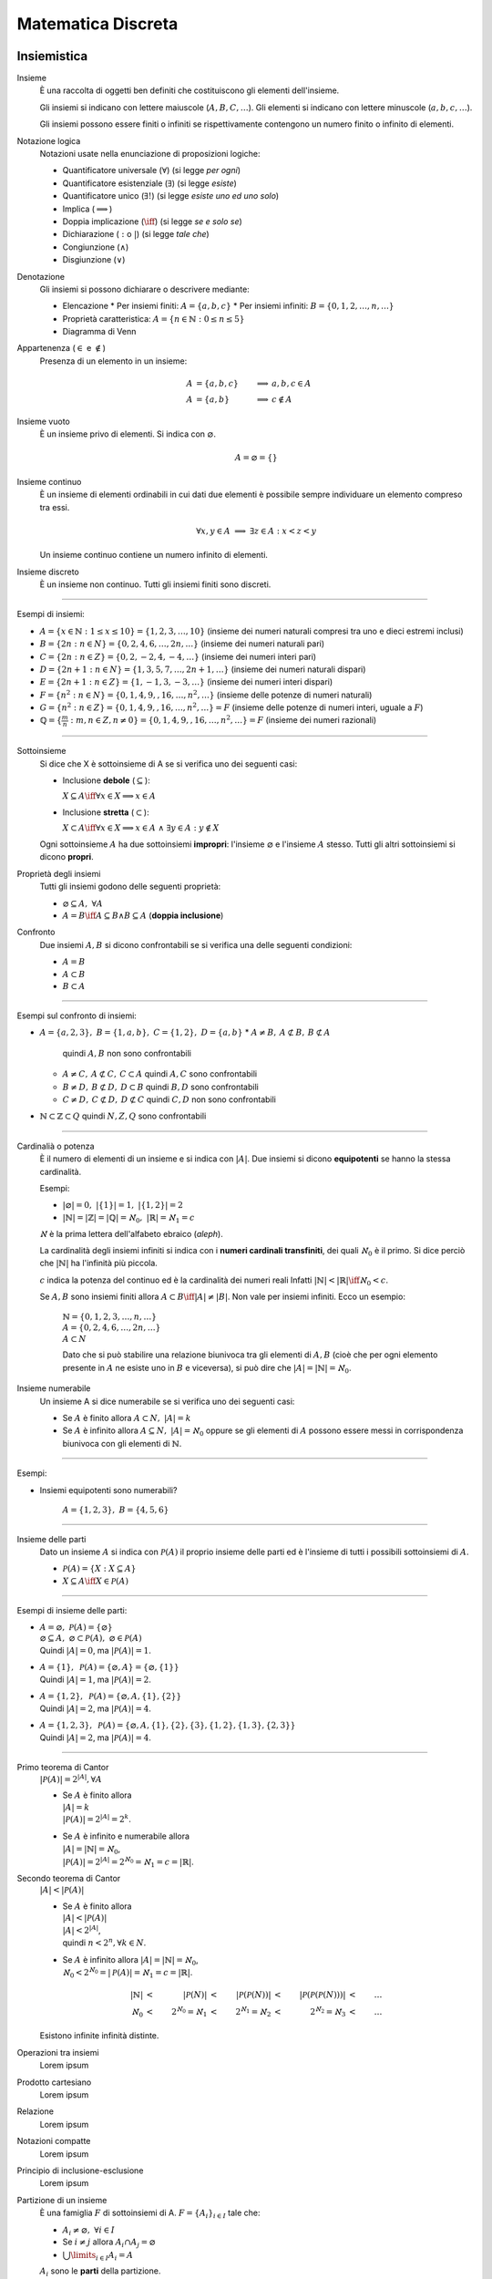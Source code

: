 Matematica Discreta
===================

Insiemistica
------------

Insieme
    È una raccolta di oggetti ben definiti che costituiscono gli elementi
    dell'insieme.

    Gli insiemi si indicano con lettere maiuscole (:math:`A, B, C, \dots`). Gli
    elementi si indicano con lettere minuscole (:math:`a, b, c, \dots`).

    Gli insiemi possono essere finiti o infiniti se rispettivamente contengono
    un numero finito o infinito di elementi.

Notazione logica
    Notazioni usate nella enunciazione di proposizioni logiche:

    * Quantificatore universale (:math:`\forall`) (si legge *per ogni*)
    * Quantificatore esistenziale (:math:`\exists`) (si legge *esiste*)
    * Quantificatore unico (:math:`\exists!`) (si legge *esiste uno ed uno solo*)
    * Implica (:math:`\implies`)
    * Doppia implicazione (:math:`\iff`) (si legge *se e solo se*)
    * Dichiarazione (:math:`:` o :math:`|`) (si legge *tale che*)
    * Congiunzione (:math:`\land`)
    * Disgiunzione (:math:`\lor`)

Denotazione
    Gli insiemi si possono dichiarare o descrivere mediante:

    * Elencazione
      * Per insiemi finiti: :math:`A = \{a, b, c\}`
      * Per insiemi infiniti: :math:`B = \{0, 1, 2, \dots, n, \dots\}`
    * Proprietà caratteristica: :math:`A = \{n \in \mathbb{N} : 0 \leq n \leq 5\}`
    * Diagramma di Venn

Appartenenza (:math:`\in` e :math:`\notin`)
    Presenza di un elemento in un insieme:

    .. math::
      A &= \{a, b, c\} & \implies &a, b, c \in A \\
      A &= \{a, b\} & \implies & c \notin A

Insieme vuoto
    È un insieme privo di elementi. Si indica con :math:`\varnothing`.

    .. math::
       A = \varnothing = \{\}

Insieme continuo
    È un insieme di elementi ordinabili in cui dati due elementi è possibile
    sempre individuare un elemento compreso tra essi.

    .. math::
       \forall x, y \in A \; \implies \; \exists z \in A : x < z < y

    Un insieme continuo contiene un numero infinito di elementi.

Insieme discreto
    È un insieme non continuo. Tutti gli insiemi finiti sono discreti.

----------

Esempi di insiemi:

* :math:`A = \{x \in \mathbb{N} : 1 \leq x \leq 10\} = \{1, 2, 3, \dots, 10\}`
  (insieme dei numeri naturali compresi tra uno e dieci estremi inclusi)
* :math:`B = \{2n : n \in N\} = \{0, 2, 4, 6, \dots, 2n, \dots\}`
  (insieme dei numeri naturali pari)
* :math:`C = \{2n : n \in Z\} = \{0, 2, -2, 4, -4, \dots\}`
  (insieme dei numeri interi pari)
* :math:`D = \{2n + 1 : n \in N\} = \{1, 3, 5, 7, \dots, 2n + 1, \dots\}`
  (insieme dei numeri naturali dispari)
* :math:`E = \{2n + 1 : n \in Z\} = \{1, -1, 3, -3, \dots\}`
  (insieme dei numeri interi dispari)
* :math:`F = \{n^2 : n \in N\} = \{0, 1, 4, 9, , 16, \dots, n^2, \dots\}`
  (insieme delle potenze di numeri naturali)
* :math:`G = \{n^2 : n \in Z\} = \{0, 1, 4, 9, , 16, \dots, n^2, \dots\} = F`
  (insieme delle potenze di numeri interi, uguale a :math:`F`)
* :math:`\mathbb{Q} = \{\frac{m}{n} : m, n \in Z, n \neq 0\}
  = \{0, 1, 4, 9, , 16, \dots, n^2, \dots\} = F`
  (insieme dei numeri razionali)

----------

Sottoinsieme
    Si dice che X è sottoinsieme di A se si verifica uno dei seguenti casi:

    * Inclusione **debole** (:math:`\subseteq`):

      :math:`X \subseteq A \iff \forall x \in X \implies x \in A`

    * Inclusione **stretta** (:math:`\subset`):

      :math:`X \subset A \iff \forall x \in X \implies x \in A
      \; \land \; \exists y \in A : y \notin X`

    Ogni sottoinsieme :math:`A` ha due sottoinsiemi **impropri**: l'insieme
    :math:`\varnothing` e l'insieme :math:`A` stesso. Tutti gli altri
    sottoinsiemi si dicono **propri**.

Proprietà degli insiemi
    Tutti gli insiemi godono delle seguenti proprietà:

    * :math:`\varnothing \subseteq A, \; \forall A`
    * :math:`A = B \iff A \subseteq B \land B \subseteq A` (**doppia inclusione**)

Confronto
    Due insiemi :math:`A, B` si dicono confrontabili se si verifica una delle
    seguenti condizioni:

    * :math:`A = B`
    * :math:`A \subset B`
    * :math:`B \subset A`

----------

Esempi sul confronto di insiemi:

* :math:`A = \{a, 2, 3\}, \; B = \{1, a, b\}, \; C = \{1, 2\}, \; D = \{a, b\}`
  * :math:`A \neq B, \: A \not\subset B, \: B \not\subset A`
    quindi :math:`A, B` non sono confrontabili
  * :math:`A \neq C, \: A \not\subset C, \: C \subset A`
    quindi :math:`A, C` sono confrontabili
  * :math:`B \neq D, \: B \not\subset D, \: D \subset B`
    quindi :math:`B, D` sono confrontabili
  * :math:`C \neq D, \: C \not\subset D, \: D \not\subset C`
    quindi :math:`C, D` non sono confrontabili
* :math:`\mathbb{N} \subset \mathbb{Z} \subset Q` quindi :math:`N, Z, Q` sono confrontabili

----------

Cardinalià o potenza
    È il numero di elementi di un insieme e si indica con :math:`|A|`.
    Due insiemi si dicono **equipotenti** se hanno la stessa cardinalità.

    Esempi:

    * :math:`|\varnothing| = 0, \; \; |\{1\}| = 1, \; \; |\{1, 2\}| = 2`
    * :math:`|\mathbb{N}| = |\mathbb{Z}| = |\mathbb{Q}| = \aleph_{0},
      \; \; |\mathbb{R}| = \aleph_{1} = c`

    :math:`\aleph` è la prima lettera dell'alfabeto ebraico (*aleph*).

    La cardinalità degli insiemi infiniti si indica con i **numeri cardinali
    transfiniti**, dei quali :math:`\aleph_{0}` è il primo. Si dice perciò
    che :math:`|\mathbb{N}|` ha l'infinità più piccola.

    :math:`c` indica la potenza del continuo ed è la cardinalità dei numeri reali
    Infatti :math:`|\mathbb{N}| < |\mathbb{R}| \iff \aleph_{0} < c`.

    Se :math:`A, B` sono insiemi finiti allora
    :math:`A \subset B \iff |A| \neq |B|`.
    Non vale per insiemi infiniti. Ecco un esempio:

      | :math:`\mathbb{N} = \{0, 1, 2, 3, \dots, n, \dots\}`
      | :math:`A = \{0, 2, 4, 6, \dots, 2n, \dots\}`
      | :math:`A \subset N`

      Dato che si può stabilire una relazione biunivoca tra gli elementi di
      :math:`A, B` (cioè che per ogni elemento presente in :math:`A` ne
      esiste uno in :math:`B` e viceversa), si può dire che
      :math:`|A| = |\mathbb{N}| = \aleph_{0}`.

Insieme numerabile
    Un insieme A si dice numerabile se si verifica uno dei seguenti casi:

    * Se :math:`A` è finito allora :math:`A \subset N, \; |A| = k`
    * Se :math:`A` è infinito allora :math:`A \subseteq N, \; |A| = \aleph_{0}`
      oppure se gli elementi di :math:`A` possono essere messi in corrispondenza
      biunivoca con gli elementi di :math:`\mathbb{N}`.

----------

Esempi:

* Insiemi equipotenti sono numerabili?

   :math:`A = \{1, 2, 3\}, \; B = \{4, 5, 6\}`

----------

Insieme delle parti
    Dato un insieme :math:`A` si indica con :math:`\mathcal{P}(A)` il proprio
    insieme delle parti ed è l'insieme di tutti i possibili sottoinsiemi di
    :math:`A`.

    * :math:`\mathcal{P}(A) = \{X : X \subseteq A\}`
    * :math:`X \subseteq A \iff X \in \mathcal{P}(A)`

----------

Esempi di insieme delle parti:

* | :math:`A = \varnothing, \; \mathcal{P}(A) = \{\varnothing\}`
  | :math:`\varnothing \subseteq A, \; \varnothing \subset \mathcal{P}(A),
    \; \varnothing \in \mathcal{P}(A)`
  | Quindi :math:`|A| = 0`, ma :math:`|\mathcal{P}(A)| = 1`.
* | :math:`A = \{1\}, \; \mathcal{P}(A) = \{\varnothing, A\}
    = \{\varnothing, \{1\}\}`
  | Quindi :math:`|A| = 1`, ma :math:`|\mathcal{P}(A)| = 2`.
* | :math:`A = \{1, 2\}, \; \mathcal{P}(A) = \{\varnothing, A, \{1\}, \{2\}\}`
  | Quindi :math:`|A| = 2`, ma :math:`|\mathcal{P}(A)| = 4`.
* | :math:`A = \{1, 2, 3\}, \; \mathcal{P}(A) = \{\varnothing, A,
    \{1\}, \{2\}, \{3\}, \{1, 2\}, \{1, 3\}, \{2, 3\}\}`
  | Quindi :math:`|A| = 2`, ma :math:`|\mathcal{P}(A)| = 4`.

----------

Primo teorema di Cantor
    :math:`|\mathcal{P}(A)| = 2^{|A|}, \forall A`

    * | Se :math:`A` è finito allora
      | :math:`|A| = k`
      | :math:`|\mathcal{P}(A)| = 2^{|A|} = 2^{k}`.
    * | Se :math:`A` è infinito e numerabile allora
      | :math:`|A| = |\mathbb{N}| = \aleph_{0}`,
      | :math:`|\mathcal{P}(A)| = 2^{|A|}
        = 2^{\aleph_{0}} = \aleph_{1} = c = |\mathbb{R}|`.

Secondo teorema di Cantor
    :math:`|A| < |\mathcal{P}(A)|`

    * | Se :math:`A` è finito allora
      | :math:`|A| < |\mathcal{P}(A)|`
      | :math:`|A| < 2^{|A|}`,
      | quindi :math:`n < 2^{n}, \forall k \in N`.
    * | Se :math:`A` è infinito allora :math:`|A| = |\mathbb{N}| = \aleph_{0}`,
      | :math:`\aleph_{0} < 2^{\aleph_{0}} = |\mathcal{P}(A)|
        = \aleph_{1} = c = |\mathbb{R}|`.

    .. math::
      |\mathbb{N}| & < & |\mathcal{P}(N)| & < & |\mathcal{P}(\mathcal{P}(N))|
      & < & |\mathcal{P}(\mathcal{P}(\mathcal{P}(N)))| & < & \dots \\
      \aleph_{0} & < & 2^{\aleph_{0}} = \aleph_{1} & < & 2^{\aleph_{1}} = \aleph_{2}
      & < & 2^{\aleph_{2}} = \aleph_{3} & < & \dots

    Esistono infinite infinità distinte.

Operazioni tra insiemi
    Lorem ipsum

Prodotto cartesiano
    Lorem ipsum

Relazione
    Lorem ipsum

Notazioni compatte
    Lorem ipsum

Principio di inclusione-esclusione
    Lorem ipsum

Partizione di un insieme
    È una famiglia :math:`F` di sottoinsiemi di A.
    :math:`F = \{A_{i}\}_{i \in I}` tale che:

    * :math:`A_i \neq \varnothing, \; \forall i \in I`
    * Se :math:`i \neq j` allora :math:`A_{i} \cap A_{j} = \varnothing`
    * :math:`\bigcup\limits_{i \in I} A_{i} = A`

    :math:`A_{i}` sono le **parti** della partizione.

    Dato un insieme :math:`A`, :math:`\mathcal{P}(A)` non è una partizione
    di :math:`A`.

    Le partizioni di un insieme sono tante quante le possibili relazioni di
    equivalenza che si possono definire sull'insieme.

Esempi sulla partizione di insiemi:

* Si determinino tutte le partizioni di :math:`A = \{1, 2, 3\}`

  * :math:`F_{1} = \{1, 2, 3\}`
  * :math:`F_{2} = \{\{1\}, \{2\}, \{3\}\}`
  * :math:`F_{3} = \{\{1, 2\}, \{3\}\}`
  * :math:`F_{4} = \{\{1, 3\}, \{2\}\}`
  * :math:`F_{5} = \{\{2, 3\}, \{1\}\}`

* Dati :math:`P = \{2n : n \in N\}, \; D = \{2n + 1 : n \in N\}`,
  :math:`F = \{P, D\}` è una partizione di N?

   * :math:`A_{1} = P \neq \varnothing, \; A_{2} = D \neq \varnothing`
   * :math:`(i = 1 \in D) \neq (j = 2 \in P)
     \implies A_{1} \cap A_{2} = P \cap D = \varnothing`
   * :math:`A_{1} \cup A_{2} = P \cup D = N`

   Quindi :math:`F` è una partizione.

Calcolo combinatorio
--------------------

Fattoriale
    Si indica con :math:`n!` ed è il prodotto di tutti i numeri naturali
    minori o uguali a :math:`n` escluso lo zero.

    :math:`n! = n \times (n - 1) \times (n - 2) \times \dots \times 2 \times 1`

    Si pone per convenzione :math:`0! = 1`.

    Il fattoriale è definito solo per i numeri naturali.

Coefficiente binomiale
    Si indica con :math:`\binom{n}{k}`.

    * :math:`0 \leq n < k \iff \binom{n}{k} = 0`
    * :math:`0 \leq k \leq n \iff \binom{n}{k} = \frac{n!}{k!(n - k)!}`

Combinazione
    Lorem ipsum

Relazione di Stiefel
    Lorem ipsum

Numeri di Bell
    Lorem ipsum

Binomio di Newton
    Lorem ipsum

Principipo di induzione
-----------------------

Lorem ipsum.

Aritmetica modulare
-------------------

Lorem ipsum.
